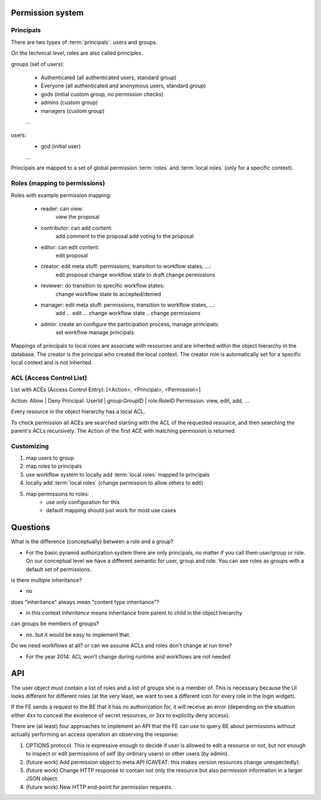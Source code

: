 Permission system
-----------------

Principals
..........

There are two types of :term:`principals`: users and groups.

On the technical level, roles are also called principles.

groups (set of users):

   - Authenticated (all authenticated users, standard group)
   - Everyone (all authenticated and anonymous users, standard group)
   - gods (initial custom group, no permission checks)
   - admins (custom group)
   - managers (custom group)
   ...

users:
   - god (initial user)
   ...

Principals are mapped to a set of global permission :term:`roles` and
:term:`local roles` (only for a specific context).


Roles (mapping to permissions)
..............................

Roles with example permission mapping:

    - reader: can view:
        view the proposal

    - contributor: can add content:
        add comment to the proposal
        add voting to the proposal

    - editor: can edit content:
        edit proposal

    - creator: edit meta stuff: permissions, transition to workflow states, ...:
        edit proposal
        change workflow state to draft
        change permissions

    - reviewer: do transition to specific workflow states:
        change workflow state to accepted/denied

    - manager: edit meta stuff: permissions, transition to workflow states, ...:
        add ...
        edit ...
        change workflow state ..
        change permissions

    - admin: create an configure the participation process, manage principals:
        set workflow
        manage principals

Mappings of principals to local roles are associate with resources and
are inherited within the object hierarchy in the database.
The creator is the principal who created the local context.
The creator role is automatically set for a specific local context and is not
inherited.


ACL (Access Control List)
.........................

List with ACEs (Access Control Entry): [<Action>, <Principal>, <Permission>]

Action: Allow | Deny
Principal: UserId | group:GroupID | role:RoleID
Permission: view, edit, add, ...

Every resource in the object hierarchy has a local ACL.

To check permission all ACEs are searched starting with the ACL of the
requested resource, and then searching the parent's ACLs recursively.
The Action of the first ACE with matching permission is returned.


Customizing
...........

1. map users to group
2. map roles to principals
3. use workflow system to  locally add :term:`local roles` mapped to principals
4. locally add :term:`local roles` (change permission to allow others to edit)
5. map permissions to roles:
    - use only configuration for this
    - default mapping should just work for most use cases


Questions
---------

What is the difference (conceptually) between a role and a group?

- For the basic pyramid authorization system there are only principals, no
  matter if you call them user/group or role.
  On our conceptual level we have a different semantic for user, group and role.
  You can see roles as groups with a default set of permissions.

is there multiple inheritance?

- no

does "inheritance" always mean "content type inheritance"?

- in this context `inheritance` means inheritance from parent to child in
  the object hierarchy

can groups be members of groups?

- no. but it would be easy to implement that.

Do we need workflows at all?  or can we assume ACLs and roles don't change at
run time?

- For the year 2014: ACL won't change during runtime and workflows are not needed


API
---

The user object must contain a list of roles and a list of groups she
is a member of.  This is necessary because the UI looks different for
different roles (at the very least, we want to see a different icon
for every role in the login widget).

If the FE sends a request to the BE that it has no authorization for,
it will receive an error (depending on the situation either 4xx to
conceal the existence of secret resources, or 3xx to explicitly deny
access).

There are (at least) four approaches to implement an API that the FE
can use to query BE about permissions without actually performing an
access operation an observing the response:

1. OPTIONS protocol.  This is expressive enough to decide if user is
   allowed to edit a resource or not, but not enough to inspect or
   edit permissions of self (by ordinary users) or other users (by
   admin).

2. (future work) Add permission object to meta API (CAVEAT: this makes
   version resources change unexpectedly).

3. (future work) Change HTTP response to contain not only the resource
   but also permission information in a larger JSON object.

4. (future work) New HTTP end-point for permission requests.
